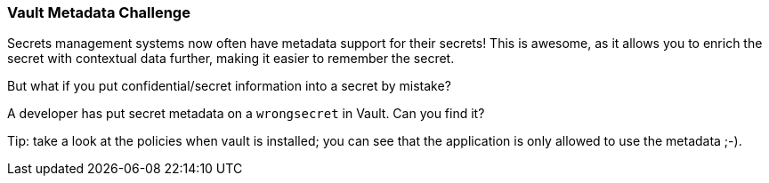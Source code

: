 === Vault Metadata Challenge

Secrets management systems now often have metadata support for their secrets! This is awesome, as it allows you to enrich the secret with contextual data further, making it easier to remember the secret.

But what if you put confidential/secret information into a secret by mistake?

A developer has put secret metadata on a `wrongsecret` in Vault. Can you find it?

Tip: take a look at the policies when vault is installed; you can see that the application is only allowed to use the metadata ;-).
